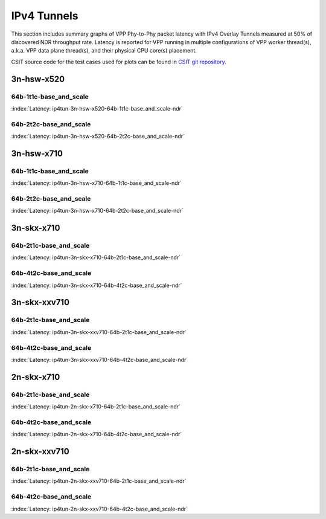 IPv4 Tunnels
============

This section includes summary graphs of VPP Phy-to-Phy packet latency
with IPv4 Overlay Tunnels measured at 50% of discovered NDR throughput
rate. Latency is reported for VPP running in multiple configurations of
VPP worker thread(s), a.k.a. VPP data plane thread(s), and their
physical CPU core(s) placement.

CSIT source code for the test cases used for plots can be found in
`CSIT git repository <https://git.fd.io/csit/tree/tests/vpp/perf/ip4_tunnels?h=rls1807>`_.

3n-hsw-x520
~~~~~~~~~~~

64b-1t1c-base_and_scale
-----------------------

.. raw:: html

    <center><b>

:index:`Latency: ip4tun-3n-hsw-x520-64b-1t1c-base_and_scale-ndr`

.. raw:: html

    </b>
    <iframe width="700" height="1000" frameborder="0" scrolling="no" src="../../_static/vpp/ip4tun-3n-hsw-x520-64b-1t1c-base_and_scale-ndr-lat.html"></iframe>
    <p><br><br></p>
    </center>

.. raw:: latex

    \begin{figure}[H]
        \centering
            \graphicspath{{../_build/_static/vpp/}}
            \includegraphics[clip, trim=0cm 8cm 5cm 0cm, width=0.70\textwidth]{ip4tun-3n-hsw-x520-64b-1t1c-base_and_scale-ndr-lat}
            \label{fig:ip4tun-3n-hsw-x520-64b-1t1c-base_and_scale-ndr-lat}
    \end{figure}

64b-2t2c-base_and_scale
-----------------------

.. raw:: html

    <center><b>

:index:`Latency: ip4tun-3n-hsw-x520-64b-2t2c-base_and_scale-ndr`

.. raw:: html

    </b>
    <iframe width="700" height="1000" frameborder="0" scrolling="no" src="../../_static/vpp/ip4tun-3n-hsw-x520-64b-2t2c-base_and_scale-ndr-lat.html"></iframe>
    <p><br><br></p>
    </center>

.. raw:: latex

    \begin{figure}[H]
        \centering
            \graphicspath{{../_build/_static/vpp/}}
            \includegraphics[clip, trim=0cm 8cm 5cm 0cm, width=0.70\textwidth]{ip4tun-3n-hsw-x520-64b-2t2c-base_and_scale-ndr-lat}
            \label{fig:ip4tun-3n-hsw-x520-64b-2t2c-base_and_scale-ndr-lat}
    \end{figure}

3n-hsw-x710
~~~~~~~~~~~

64b-1t1c-base_and_scale
-----------------------

.. raw:: html

    <center><b>

:index:`Latency: ip4tun-3n-hsw-x710-64b-1t1c-base_and_scale-ndr`

.. raw:: html

    </b>
    <iframe width="700" height="1000" frameborder="0" scrolling="no" src="../../_static/vpp/ip4tun-3n-hsw-x710-64b-1t1c-base_and_scale-ndr-lat.html"></iframe>
    <p><br><br></p>
    </center>

.. raw:: latex

    \begin{figure}[H]
        \centering
            \graphicspath{{../_build/_static/vpp/}}
            \includegraphics[clip, trim=0cm 8cm 5cm 0cm, width=0.70\textwidth]{ip4tun-3n-hsw-x710-64b-1t1c-base_and_scale-ndr-lat}
            \label{fig:ip4tun-3n-hsw-x710-64b-1t1c-base_and_scale-ndr-lat}
    \end{figure}

64b-2t2c-base_and_scale
-----------------------

.. raw:: html

    <center><b>

:index:`Latency: ip4tun-3n-hsw-x710-64b-2t2c-base_and_scale-ndr`

.. raw:: html

    </b>
    <iframe width="700" height="1000" frameborder="0" scrolling="no" src="../../_static/vpp/ip4tun-3n-hsw-x710-64b-2t2c-base_and_scale-ndr-lat.html"></iframe>
    <p><br><br></p>
    </center>

.. raw:: latex

    \begin{figure}[H]
        \centering
            \graphicspath{{../_build/_static/vpp/}}
            \includegraphics[clip, trim=0cm 8cm 5cm 0cm, width=0.70\textwidth]{ip4tun-3n-hsw-x710-64b-2t2c-base_and_scale-ndr-lat}
            \label{fig:ip4tun-3n-hsw-x710-64b-2t2c-base_and_scale-ndr-lat}
    \end{figure}

3n-skx-x710
~~~~~~~~~~~

64b-2t1c-base_and_scale
-----------------------

.. raw:: html

    <center><b>

:index:`Latency: ip4tun-3n-skx-x710-64b-2t1c-base_and_scale-ndr`

.. raw:: html

    </b>
    <iframe width="700" height="1000" frameborder="0" scrolling="no" src="../../_static/vpp/ip4tun-3n-skx-x710-64b-2t1c-base_and_scale-ndr-lat.html"></iframe>
    <p><br><br></p>
    </center>

.. raw:: latex

    \begin{figure}[H]
        \centering
            \graphicspath{{../_build/_static/vpp/}}
            \includegraphics[clip, trim=0cm 8cm 5cm 0cm, width=0.70\textwidth]{ip4tun-3n-skx-x710-64b-2t1c-base_and_scale-ndr-lat}
            \label{fig:ip4tun-3n-skx-x710-64b-2t1c-base_and_scale-ndr-lat}
    \end{figure}

64b-4t2c-base_and_scale
-----------------------

.. raw:: html

    <center><b>

:index:`Latency: ip4tun-3n-skx-x710-64b-4t2c-base_and_scale-ndr`

.. raw:: html

    </b>
    <iframe width="700" height="1000" frameborder="0" scrolling="no" src="../../_static/vpp/ip4tun-3n-skx-x710-64b-4t2c-base_and_scale-ndr-lat.html"></iframe>
    <p><br><br></p>
    </center>

.. raw:: latex

    \begin{figure}[H]
        \centering
            \graphicspath{{../_build/_static/vpp/}}
            \includegraphics[clip, trim=0cm 8cm 5cm 0cm, width=0.70\textwidth]{ip4tun-3n-skx-x710-64b-4t2c-base_and_scale-ndr-lat}
            \label{fig:ip4tun-3n-skx-x710-64b-4t2c-base_and_scale-ndr-lat}
    \end{figure}

3n-skx-xxv710
~~~~~~~~~~~~~

64b-2t1c-base_and_scale
-----------------------

.. raw:: html

    <center><b>

:index:`Latency: ip4tun-3n-skx-xxv710-64b-2t1c-base_and_scale-ndr`

.. raw:: html

    </b>
    <iframe width="700" height="1000" frameborder="0" scrolling="no" src="../../_static/vpp/ip4tun-3n-skx-xxv710-64b-2t1c-base_and_scale-ndr-lat.html"></iframe>
    <p><br><br></p>
    </center>

.. raw:: latex

    \begin{figure}[H]
        \centering
            \graphicspath{{../_build/_static/vpp/}}
            \includegraphics[clip, trim=0cm 8cm 5cm 0cm, width=0.70\textwidth]{ip4tun-3n-skx-xxv710-64b-2t1c-base_and_scale-ndr-lat}
            \label{fig:ip4tun-3n-skx-xxv710-64b-2t1c-base_and_scale-ndr-lat}
    \end{figure}

64b-4t2c-base_and_scale
-----------------------

.. raw:: html

    <center><b>

:index:`Latency: ip4tun-3n-skx-xxv710-64b-4t2c-base_and_scale-ndr`

.. raw:: html

    </b>
    <iframe width="700" height="1000" frameborder="0" scrolling="no" src="../../_static/vpp/ip4tun-3n-skx-xxv710-64b-4t2c-base_and_scale-ndr-lat.html"></iframe>
    <p><br><br></p>
    </center>

.. raw:: latex

    \begin{figure}[H]
        \centering
            \graphicspath{{../_build/_static/vpp/}}
            \includegraphics[clip, trim=0cm 8cm 5cm 0cm, width=0.70\textwidth]{ip4tun-3n-skx-xxv710-64b-4t2c-base_and_scale-ndr-lat}
            \label{fig:ip4tun-3n-skx-xxv710-64b-4t2c-base_and_scale-ndr-lat}
    \end{figure}

2n-skx-x710
~~~~~~~~~~~

64b-2t1c-base_and_scale
-----------------------

.. raw:: html

    <center><b>

:index:`Latency: ip4tun-2n-skx-x710-64b-2t1c-base_and_scale-ndr`

.. raw:: html

    </b>
    <iframe width="700" height="1000" frameborder="0" scrolling="no" src="../../_static/vpp/ip4tun-2n-skx-x710-64b-2t1c-base_and_scale-ndr-lat.html"></iframe>
    <p><br><br></p>
    </center>

.. raw:: latex

    \begin{figure}[H]
        \centering
            \graphicspath{{../_build/_static/vpp/}}
            \includegraphics[clip, trim=0cm 8cm 5cm 0cm, width=0.70\textwidth]{ip4tun-2n-skx-x710-64b-2t1c-base_and_scale-ndr-lat}
            \label{fig:ip4tun-2n-skx-x710-64b-2t1c-base_and_scale-ndr-lat}
    \end{figure}

64b-4t2c-base_and_scale
-----------------------

.. raw:: html

    <center><b>

:index:`Latency: ip4tun-2n-skx-x710-64b-4t2c-base_and_scale-ndr`

.. raw:: html

    </b>
    <iframe width="700" height="1000" frameborder="0" scrolling="no" src="../../_static/vpp/ip4tun-2n-skx-x710-64b-4t2c-base_and_scale-ndr-lat.html"></iframe>
    <p><br><br></p>
    </center>

.. raw:: latex

    \begin{figure}[H]
        \centering
            \graphicspath{{../_build/_static/vpp/}}
            \includegraphics[clip, trim=0cm 8cm 5cm 0cm, width=0.70\textwidth]{ip4tun-2n-skx-x710-64b-4t2c-base_and_scale-ndr-lat}
            \label{fig:ip4tun-2n-skx-x710-64b-4t2c-base_and_scale-ndr-lat}
    \end{figure}

2n-skx-xxv710
~~~~~~~~~~~~~

64b-2t1c-base_and_scale
-----------------------

.. raw:: html

    <center><b>

:index:`Latency: ip4tun-2n-skx-xxv710-64b-2t1c-base_and_scale-ndr`

.. raw:: html

    </b>
    <iframe width="700" height="1000" frameborder="0" scrolling="no" src="../../_static/vpp/ip4tun-2n-skx-xxv710-64b-2t1c-base_and_scale-ndr-lat.html"></iframe>
    <p><br><br></p>
    </center>

.. raw:: latex

    \begin{figure}[H]
        \centering
            \graphicspath{{../_build/_static/vpp/}}
            \includegraphics[clip, trim=0cm 8cm 5cm 0cm, width=0.70\textwidth]{ip4tun-2n-skx-xxv710-64b-2t1c-base_and_scale-ndr-lat}
            \label{fig:ip4tun-2n-skx-xxv710-64b-2t1c-base_and_scale-ndr-lat}
    \end{figure}

64b-4t2c-base_and_scale
-----------------------

.. raw:: html

    <center><b>

:index:`Latency: ip4tun-2n-skx-xxv710-64b-4t2c-base_and_scale-ndr`

.. raw:: html

    </b>
    <iframe width="700" height="1000" frameborder="0" scrolling="no" src="../../_static/vpp/ip4tun-2n-skx-xxv710-64b-4t2c-base_and_scale-ndr-lat.html"></iframe>
    <p><br><br></p>
    </center>

.. raw:: latex

    \begin{figure}[H]
        \centering
            \graphicspath{{../_build/_static/vpp/}}
            \includegraphics[clip, trim=0cm 8cm 5cm 0cm, width=0.70\textwidth]{ip4tun-2n-skx-xxv710-64b-4t2c-base_and_scale-ndr-lat}
            \label{fig:ip4tun-2n-skx-xxv710-64b-4t2c-base_and_scale-ndr-lat}
    \end{figure}

